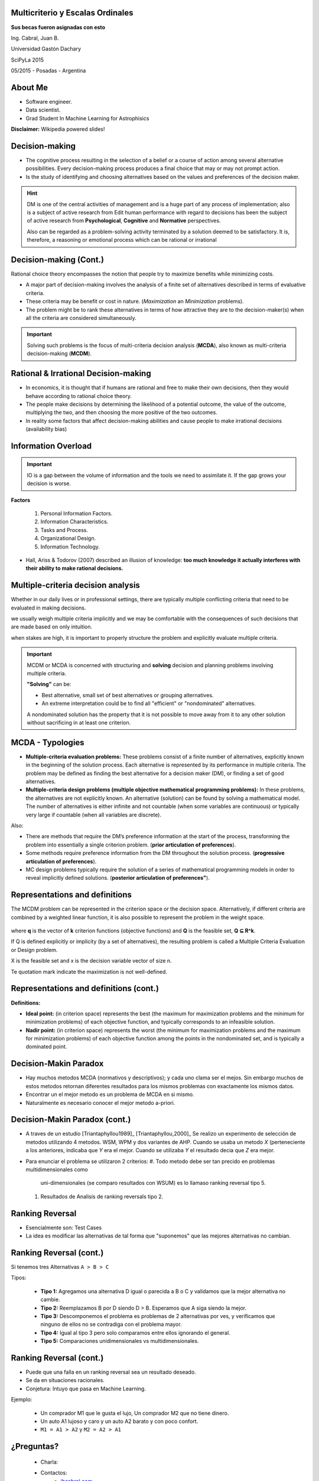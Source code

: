 .. =============================================================================
.. ICONS
.. =============================================================================




.. =============================================================================
.. CONTENT
.. =============================================================================

Multicriterio y Escalas Ordinales
---------------------------------

.. class:: center

    **Sus becas fueron asignadas con esto**


.. class:: center

    Ing. Cabral, Juan B.


.. class:: center

    Universidad Gastón Dachary

    SciPyLa 2015

    05/2015 - Posadas - Argentina


About Me
--------

- Software engineer.
- Data scientist.
- Grad Student In Machine Learning for Astrophisics


.. class:: center

    **Disclaimer:** Wikipedia powered slides!


Decision-making
---------------

-   The cognitive process resulting in the selection of a belief or a course of
    action among several alternative possibilities. Every decision-making
    process produces a final choice that may or may not prompt action.
-   Is the study of identifying and choosing alternatives based on the values
    and preferences of the decision maker.

.. hint::

    DM is one of the central activities of management and is a huge part of
    any process of implementation; also is a subject of active research from
    Edit human performance with regard to decisions has been the subject of
    active research from **Psychological**, **Cognitive** and **Normative**
    perspectives.

    Also can be regarded as a problem-solving activity terminated by a
    solution deemed to be satisfactory. It is, therefore, a reasoning or
    emotional process which can be rational or irrational


Decision-making (Cont.)
-----------------------

.. class:: center

    Rational choice theory encompasses the notion that people try to maximize
    benefits while minimizing costs.


-   A major part of decision-making involves the analysis of a finite set of
    alternatives described in terms of evaluative criteria.
-   These criteria may be benefit or cost in nature. (*Maximization* an
    *Minimization* problems).
-   The problem might be to rank these alternatives in terms of how attractive
    they are to the decision-maker(s) when all the criteria are considered
    simultaneously.

.. important::

    .. class:: center

        Solving such problems is the focus of multi-criteria decision analysis
        (**MCDA**), also known as multi-criteria decision-making (**MCDM**).


Rational & Irrational Decision-making
-------------------------------------

-   In economics, it is thought that if humans are rational and free to make
    their  own decisions, then they would behave according to rational choice
    theory.
-   The people make decisions by determining the likelihood of a potential
    outcome, the value of the outcome, multiplying the two, and then
    choosing the more positive of the two outcomes.
-   In reality some factors that affect decision-making abilities and cause
    people to make irrational decisions (availability bias)


Information Overload
--------------------

.. important::

    IO is a gap between the volume of information and the tools we need to
    assimilate it. If the gap grows your decision is worse.

**Factors**

    #. Personal Information Factors.
    #. Information Characteristics.
    #. Tasks and Process.
    #. Organizational Design.
    #. Information Technology.

-   Hall, Ariss & Todorov (2007) described an
    illusion of knowledge: **too much knowledge it actually interferes with**
    **their ability to make rational decisions.**


Multiple-criteria decision analysis
-----------------------------------

.. class:: center

    Whether in our daily lives or in professional settings, there are typically
    multiple conflicting criteria that need to be evaluated in
    making decisions.

    we usually weigh multiple criteria implicitly and we may be comfortable
    with the consequences of such decisions that are made based on only
    intuition.

    when stakes are high, it is important to properly structure the problem
    and explicitly evaluate multiple criteria.

.. important::

    MCDM or MCDA is concerned with structuring and **solving** decision and
    planning problems involving multiple criteria.

    **"Solving"** can be:

    -   Best alternative, small set of best alternatives or grouping
        alternatives.
    -   An extreme interpretation could be to find all "efficient" or
        "nondominated" alternatives.

    A nondominated solution has the property that it is not possible to move
    away from it to any other solution without sacrificing in at least one
    criterion.


MCDA - Typologies
-----------------

-   **Multiple-criteria evaluation problems:** These problems consist of a
    finite number of alternatives, explicitly known in the beginning of the
    solution process. Each alternative is represented by its performance in
    multiple criteria. The problem may be defined as finding the best
    alternative for a decision maker (DM), or finding a set of good
    alternatives.
-   **Multiple-criteria design problems (multiple objective mathematical**
    **programming problems):** In these problems, the alternatives are not
    explicitly known. An alternative (solution) can be found by solving a
    mathematical model. The number of alternatives is either infinite and
    not countable (when some variables are continuous) or typically very
    large if countable (when all variables are discrete).

Also:

-   There are methods that require the DM’s preference information at the start
    of the process, transforming the problem into essentially a single criterion problem.
    (**prior articulation of preferences**).
-   Some methods require preference information from the DM throughout the solution process.
    (**progressive articulation of preferences**).
-   MC design problems typically require the solution of a series of
    mathematical programming models in order to reveal implicitly defined solutions.
    (**posterior articulation of preferences"**).

Representations and definitions
-------------------------------

The MCDM problem can be represented in the criterion space or the decision
space. Alternatively, if different criteria are combined by a weighted linear
function, it is also possible to represent the problem in the weight space.

.. figure:: imgs/space_def.png
    :align: center
    :scale: 50 %

where **q** is the vector of **k** criterion functions
(objective functions) and **Q** is the feasible set, **Q ⊆ R^k**.

If Q is defined explicitly or implicity (by a set of alternatives),
the resulting problem is called a Multiple Criteria Evaluation or Design
problem.

X is the feasible set and x is the decision variable vector of size n.

Te quotation mark indicate the maximization is not well-defined.


Representations and definitions (cont.)
---------------------------------------

.. image:: imgs/space_dem.png
    :align: center
    :scale: 30 %

**Definitions:**

.. image:: imgs/4def.png
    :align: center
    :scale: 50 %

-   **Ideal point:** (in criterion space) represents the best (the maximum for
    maximization problems and the minimum for minimization problems) of each
    objective function, and typically corresponds to an infeasible solution.
-   **Nadir point:** (in criterion space) represents the worst (the minimum
    for maximization problems and the maximum for minimization problems) of
    each objective function among the points in the nondominated set, and is
    typically a dominated point.


Decision-Makin Paradox
----------------------

-   Hay muchos metodos MCDA (normativos y descriptivos); y cada uno clama ser
    el mejos. Sin embargo muchos de estos metodos retornan diferentes resultados
    para los mismos problemas con exactamente los mismos datos.
-   Encontrar un el mejor metodo es un problema de MCDA en si mismo.
-   Naturalmente es necesario conocer el mejor metodo a-priori.


Decision-Makin Paradox (cont.)
------------------------------

-   A traves de un estudio [Triantaphyllou1989]_ [Triantaphyllou,2000]_
    Se realizo un experimento de selección de metodos utilizando 4 metodos.
    WSM, WPM y dos variantes de AHP. Cuando se usaba un metodo *X*
    (perteneciente a los anteriores, indicaba que *Y* era el mejor. Cuando se
    utilizaba *Y* el resultado decia que *Z* era mejor.
-   Para enunciar el problema se utilizaron 2 criterios:
    #.  Todo metodo debe ser tan precido en problemas multidimensionales como
        uni-dimensionales (se comparo resultados con WSUM) es lo llamaso
        ranking reversal tipo 5.
    #.  Resultados de Analisis de ranking reversals tipo 2.


Ranking Reversal
----------------

-   Esencialmente son: Test Cases
-   La idea es modificar las alternativas de tal forma que "suponemos" que las
    mejores alternativas no cambian.


Ranking Reversal (cont.)
------------------------

Si tenemos tres Alternativas ``A > B > C``

Tipos:

    -   **Tipo 1:** Agregamos una alternativa D igual o parecida a B o C y
        validamos que la mejor alternativa no cambie.
    -   **Tipo 2:** Reemplazamos B por D siendo D > B. Esperamos que A
        siga siendo la mejor.
    -   **Tipo 3:** Descomponemos el problema es problemas de 2 alternativas
        por ves, y verificamos que ninguno de ellos no se contradiga con el
        problema mayor.
    -   **Tipo 4:** Igual al tipo 3 pero solo comparamos entre ellos ignorando
        el general.
    -   **Tipo 5:** Comparaciones unidimensionales vs multidimensionales.


Ranking Reversal (cont.)
------------------------

-   Puede que una falla en un ranking reversal sea un resultado deseado.
-   Se da en situaciones racionales.
-   Conjetura: Intuyo que pasa en Machine Learning.

Ejemplo:

    - Un comprador M1 que le gusta el lujo, Un comprador M2 que no tiene
      dinero.
    - Un auto A1 lujoso y caro y un auto A2 barato y con poco confort.
    - ``M1 = A1 > A2`` y ``M2 = A2 > A1``



¿Preguntas?
-----------

    - Charla:
    - Contactos:
        - `jbcabral.com <http://jbcabral.com>`_
        - Juan B Cabral <`jbc.develop@gmail.com <mailto:jbc.develop@gmail.com>`_>




